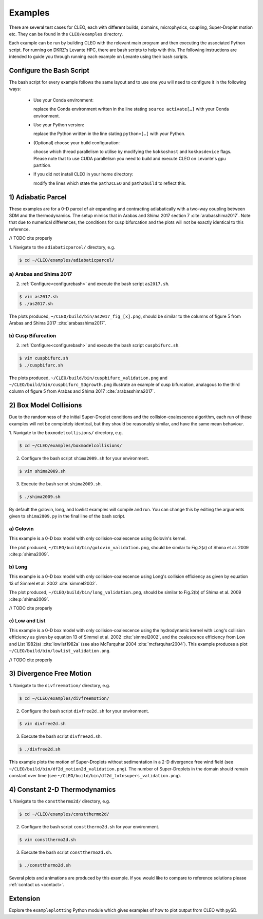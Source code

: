 .. _examples:

Examples
========

There are several test cases for CLEO, each with different builds,
domains, microphysics, coupling, Super-Droplet motion etc. They can be 
found in the ``CLEO/examples`` directory. 

Each example can be run by building CLEO with the relevant main program
and then executing the associated Python script. For running on
DKRZ's Levante HPC, there are bash scripts to help with this. 
The following instructions are intended to guide you through
running each example on Levante using their bash scripts.


.. _configurebash:

Configure the Bash Script
-------------------------

The bash script for every example follows the same layout and to use
one you will need to configure it in the following ways:

  * Use your Conda environment:

    replace the Conda environment written in the line
    stating ``source activate[…]`` with your Conda environment.

  * Use your Python version:

    replace the Python written in the line stating
    ``python=[…]`` with your Python.

  * (Optional) choose your build configuration:

    choose which thread parallelism to utilise by modifying the 
    ``kokkoshost`` and ``kokkosdevice`` flags. Please note that 
    to use CUDA parallelism you need to build and execute CLEO
    on Levante's gpu partition.

  * If you did not install CLEO in your home directory:

    modify the lines which state the ``path2CLEO`` and
    ``path2build`` to reflect this.

1) Adiabatic Parcel
-------------------
These examples are for a 0-D parcel of air expanding and
contracting adiabatically with a two-way coupling between
SDM and the thermodynamics. The setup mimics that in
Arabas and Shima 2017 section 7 :cite:`arabasshima2017`.
Note that due to numerical differences, the conditions
for cusp bifurcation and the plots will not be exactly
identical to this reference.

// TODO cite properly

1. Navigate to the ``adiabaticparcel/`` directory,
e.g.

.. code-block:: console

  $ cd ~/CLEO/examples/adiabaticparcel/


a) Arabas and Shima 2017
########################
2. :ref:`Configure<configurebash>` and execute the bash script ``as2017.sh``. 

.. code-block:: console

  $ vim as2017.sh
  $ ./as2017.sh

The plots produced, 
``~/CLEO/build/bin/as2017_fig_[x].png``, should be 
similar to the columns of figure 5 from Arabas and
Shima 2017 :cite:`arabasshima2017`.

b) Cusp Bifurcation
###################
2. :ref:`Configure<configurebash>` and execute the bash script ``cuspbifurc.sh``. 

.. code-block:: console

  $ vim cuspbifurc.sh
  $ ./cuspbifurc.sh

The plots produced, 
``~/CLEO/build/bin/cuspbifurc_validation.png`` and
``~/CLEO/build/bin/cuspbifurc_SDgrowth.png`` 
illustrate an example of cusp bifurcation, analagous to the 
third column of figure 5 from Arabas and
Shima 2017 :cite:`arabasshima2017`.

2) Box Model Collisions
-----------------------

Due to the randomness of the initial Super-Droplet conditions and
the collision-coalescence algorithm, each run of these examples
will not be completely identical, but they should be reasonably
similar, and have the same mean behaviour.

1. Navigate to the ``boxmodelcollisions/`` directory,
e.g.

.. code-block:: console

  $ cd ~/CLEO/examples/boxmodelcollisions/

2. Configure the bash script ``shima2009.sh`` for your environment.

.. code-block:: console

  $ vim shima2009.sh

3. Execute the bash script ``shima2009.sh``. 

.. code-block:: console

  $ ./shima2009.sh

By default the golovin, long, and lowlist examples will compile
and run. You can change this by editing the arguments given to
``shima2009.py`` in the final line of the bash script.

a) Golovin
##########
This example is a 0-D box model with only collision-coalescence 
using Golovin's kernel.

The plot produced, 
``~/CLEO/build/bin/golovin_validation.png``, should be 
similar to Fig.2(a) of Shima et al. 2009 :cite:p:`shima2009`.

b) Long
#######
This example is a 0-D box model with only collision-coalescence 
using Long's collision efficiency as given by equation 13 of
Simmel et al. 2002 :cite:`simmel2002`.

The plot produced, 
``~/CLEO/build/bin/long_validation.png``, should be 
similar to Fig.2(b) of Shima et al. 2009 :cite:p:`shima2009`.

// TODO cite properly

c) Low and List
###############
This example is a 0-D box model with only collision-coalescence 
using the hydrodynamic kernel with Long's collision efficiency as
given by equation 13 of Simmel et al. 2002 :cite:`simmel2002`, and the coalescence 
efficiency from Low and List 1982(a) :cite:`lowlist1982a`
(see also McFarquhar 2004 :cite:`mcfarquhar2004`).
This example produces a plot ``~/CLEO/build/bin/lowlist_validation.png``.

// TODO cite properly

3) Divergence Free Motion
-------------------------

1. Navigate to the ``divfreemotion/`` directory,
e.g.

.. code-block:: console

  $ cd ~/CLEO/examples/divfreemotion/

2. Configure the bash script ``divfree2d.sh`` for your environment.

.. code-block:: console

  $ vim divfree2d.sh

3. Execute the bash script ``divfree2d.sh``. 

.. code-block:: console

  $ ./divfree2d.sh

This example plots the motion of Super-Droplets without
sedimentation in a 2-D divergence free wind field
(see ``~/CLEO/build/bin/df2d_motion2d_validation.png``).
The number of Super-Droplets in the domain should remain
constant over time
(see ``~/CLEO/build/bin/df2d_totnsupers_validation.png``).

4) Constant 2-D Thermodynamics 
------------------------------

1. Navigate to the ``constthermo2d/`` directory,
e.g.

.. code-block:: console

  $ cd ~/CLEO/examples/constthermo2d/

2. Configure the bash script ``constthermo2d.sh`` for your environment.

.. code-block:: console

  $ vim constthermo2d.sh 

3. Execute the bash script ``constthermo2d.sh``. 

.. code-block:: console

  $ ./constthermo2d.sh

Several plots and animations are produced by this example. If
you would like to compare to reference solutions
please :ref:`contact us <contact>`.

Extension
---------
Explore the ``exampleplotting`` Python module which
gives examples of how to plot output from CLEO with pySD.